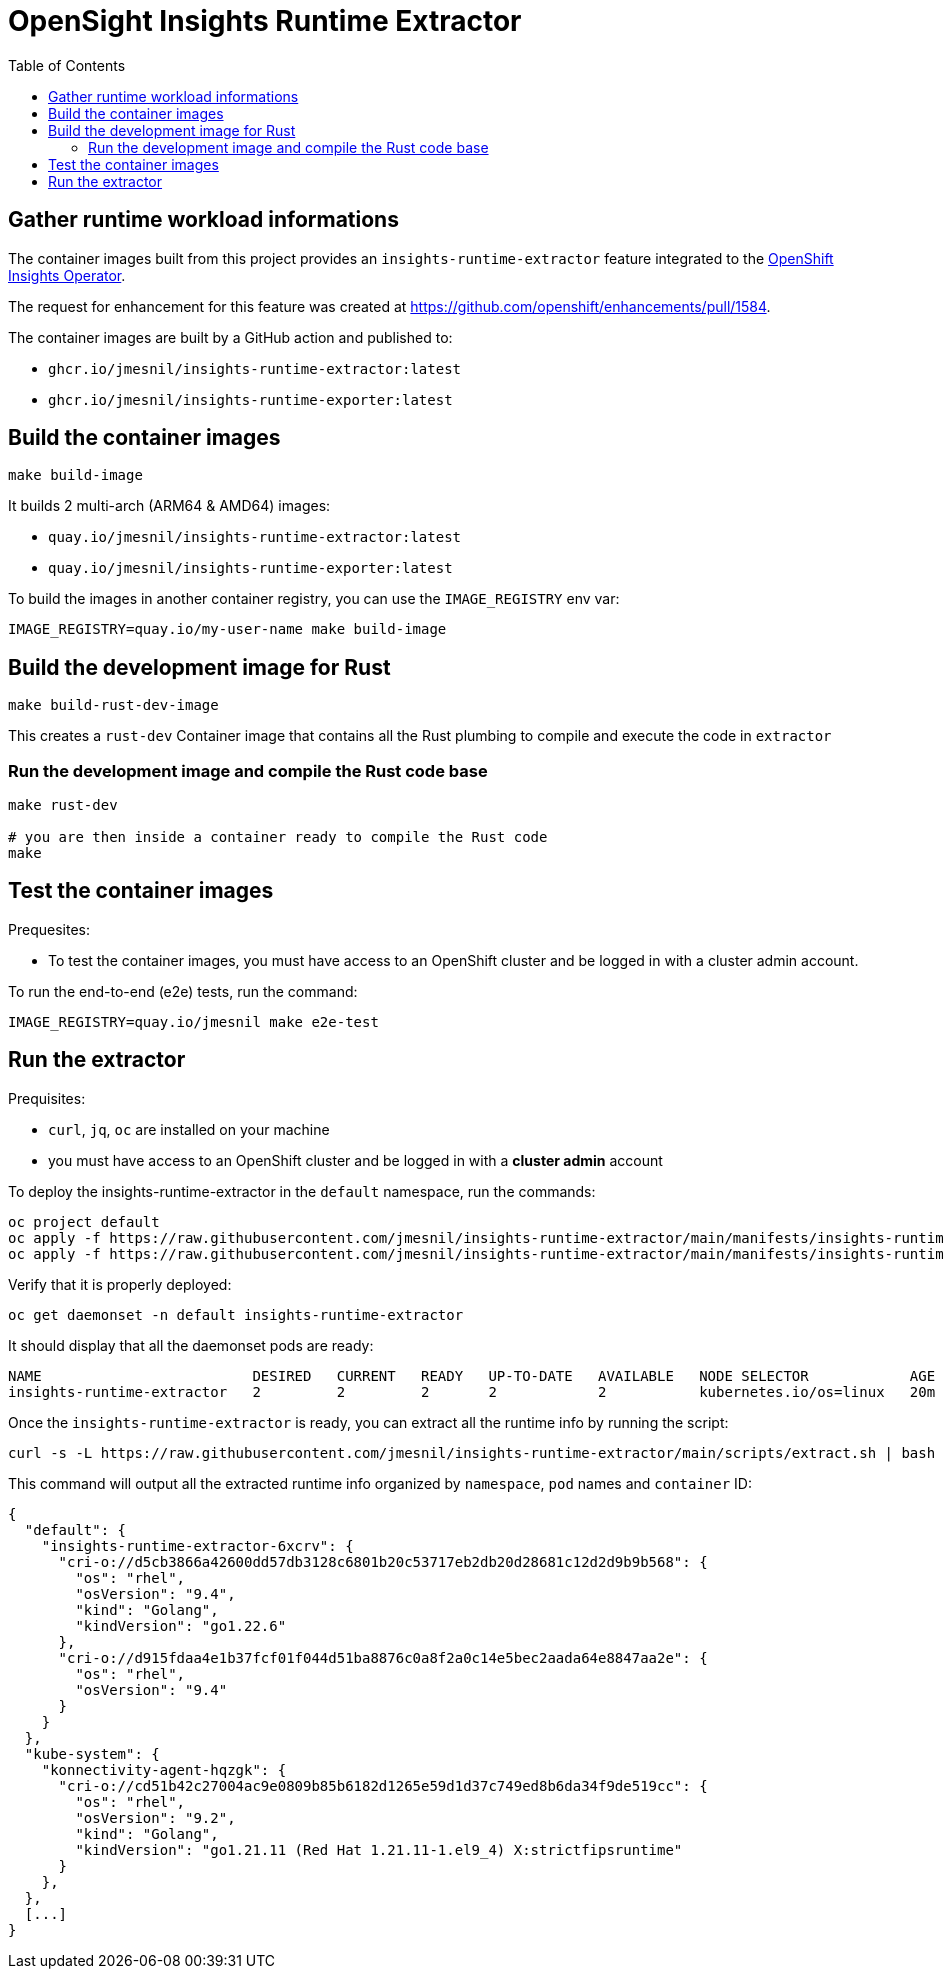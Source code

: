 # OpenSight Insights Runtime Extractor
:toc:

## Gather runtime workload informations

The container images built from this project provides an `insights-runtime-extractor`
feature integrated to the https://github.com/openshift/insights-operator/tree/master[OpenShift Insights Operator].

The request for enhancement for this feature was created at https://github.com/openshift/enhancements/pull/1584.

The container images are built by a GitHub action and published to:

* `ghcr.io/jmesnil/insights-runtime-extractor:latest`
* `ghcr.io/jmesnil/insights-runtime-exporter:latest`

## Build the container images

[source,bash]
----
make build-image
----

It builds 2 multi-arch (ARM64 & AMD64) images:

* `quay.io/jmesnil/insights-runtime-extractor:latest`
* `quay.io/jmesnil/insights-runtime-exporter:latest`

To build the images in another container registry, you can use the `IMAGE_REGISTRY` env var:

[source,bash]
----
IMAGE_REGISTRY=quay.io/my-user-name make build-image
----

## Build the development image for Rust

[source,bash]
----
make build-rust-dev-image
----

This creates a `rust-dev` Container image that contains all the Rust plumbing to compile and execute the code in `extractor`

### Run the development image and compile the Rust code base

[source,bash]
----
make rust-dev

# you are then inside a container ready to compile the Rust code
make
----

## Test the container images

Prequesites:

* To test the container images, you must have access to an OpenShift cluster and
be logged in with a cluster admin account.

To run the end-to-end (e2e) tests, run the command:

[source,bash]
----
IMAGE_REGISTRY=quay.io/jmesnil make e2e-test
----

## Run the extractor

Prequisites:

* `curl`, `jq`, `oc` are installed on your machine
* you must have access to an OpenShift cluster and be logged in with a *cluster admin* account

To deploy the insights-runtime-extractor in the `default` namespace, run the commands:

[source,bash]
----
oc project default
oc apply -f https://raw.githubusercontent.com/jmesnil/insights-runtime-extractor/main/manifests/insights-runtime-extractor-scc.yaml
oc apply -f https://raw.githubusercontent.com/jmesnil/insights-runtime-extractor/main/manifests/insights-runtime-extractor.yaml
----

Verify that it is properly deployed:

[source,bash]
----
oc get daemonset -n default insights-runtime-extractor
----

It should display that all the daemonset pods are ready:

[source,bash]
----
NAME                         DESIRED   CURRENT   READY   UP-TO-DATE   AVAILABLE   NODE SELECTOR            AGE
insights-runtime-extractor   2         2         2       2            2           kubernetes.io/os=linux   20m
----

Once the `insights-runtime-extractor` is ready, you can extract all the runtime info by running the script:

[source,bash]
----
curl -s -L https://raw.githubusercontent.com/jmesnil/insights-runtime-extractor/main/scripts/extract.sh | bash -s
---- 

This command will output all the extracted runtime info organized by `namespace`, `pod` names and `container` ID:

[source,json]
----
{
  "default": {
    "insights-runtime-extractor-6xcrv": {
      "cri-o://d5cb3866a42600dd57db3128c6801b20c53717eb2db20d28681c12d2d9b9b568": {
        "os": "rhel",
        "osVersion": "9.4",
        "kind": "Golang",
        "kindVersion": "go1.22.6"
      },
      "cri-o://d915fdaa4e1b37fcf01f044d51ba8876c0a8f2a0c14e5bec2aada64e8847aa2e": {
        "os": "rhel",
        "osVersion": "9.4"
      }
    }
  },
  "kube-system": {
    "konnectivity-agent-hqzgk": {
      "cri-o://cd51b42c27004ac9e0809b85b6182d1265e59d1d37c749ed8b6da34f9de519cc": {
        "os": "rhel",
        "osVersion": "9.2",
        "kind": "Golang",
        "kindVersion": "go1.21.11 (Red Hat 1.21.11-1.el9_4) X:strictfipsruntime"
      }
    },
  },
  [...]
}
----
